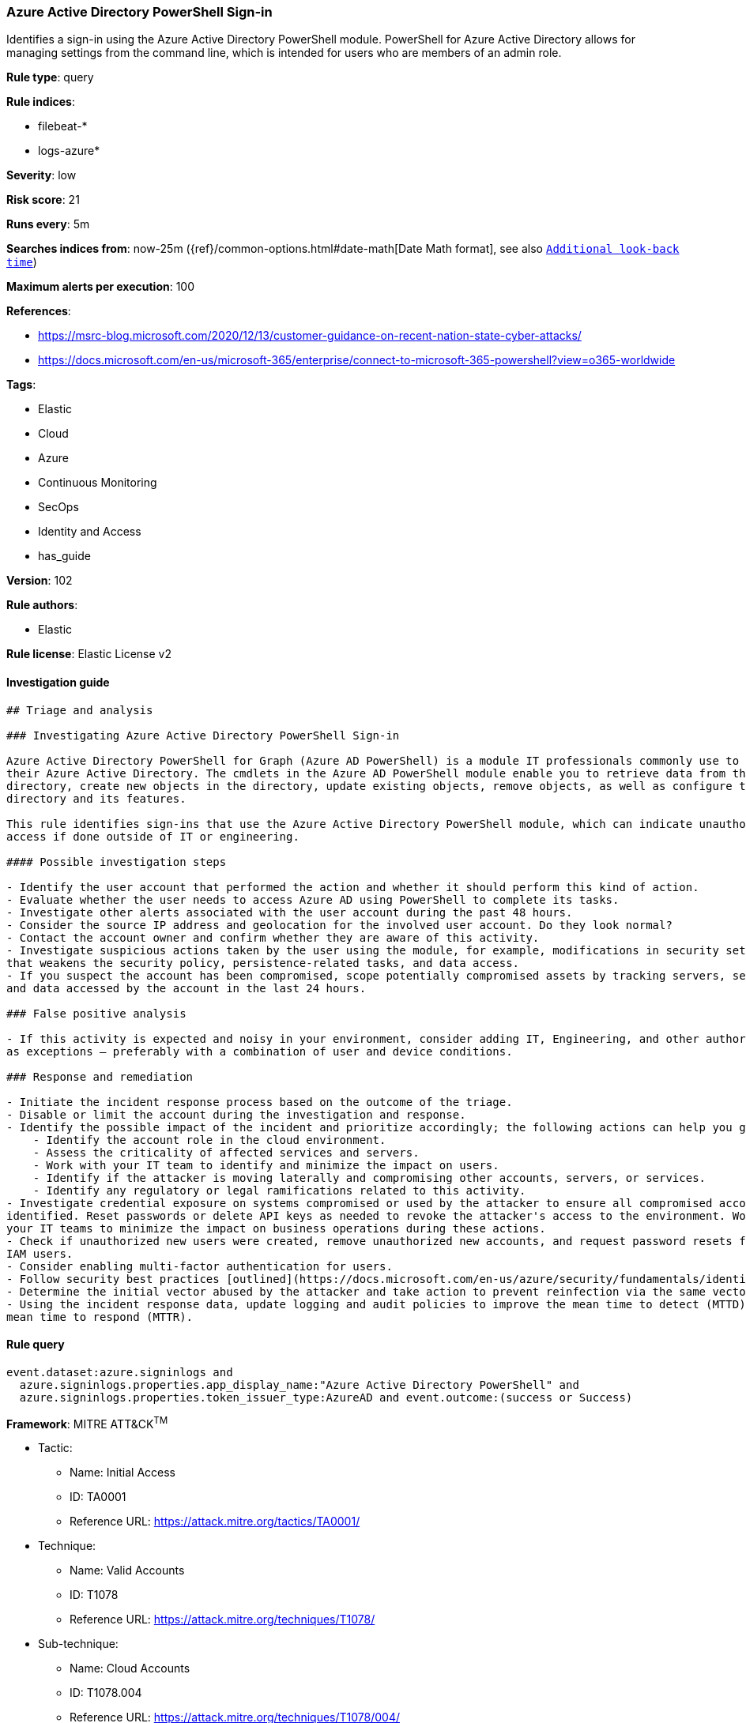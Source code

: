 [[prebuilt-rule-8-3-2-azure-active-directory-powershell-sign-in]]
=== Azure Active Directory PowerShell Sign-in

Identifies a sign-in using the Azure Active Directory PowerShell module. PowerShell for Azure Active Directory allows for managing settings from the command line, which is intended for users who are members of an admin role.

*Rule type*: query

*Rule indices*: 

* filebeat-*
* logs-azure*

*Severity*: low

*Risk score*: 21

*Runs every*: 5m

*Searches indices from*: now-25m ({ref}/common-options.html#date-math[Date Math format], see also <<rule-schedule, `Additional look-back time`>>)

*Maximum alerts per execution*: 100

*References*: 

* https://msrc-blog.microsoft.com/2020/12/13/customer-guidance-on-recent-nation-state-cyber-attacks/
* https://docs.microsoft.com/en-us/microsoft-365/enterprise/connect-to-microsoft-365-powershell?view=o365-worldwide

*Tags*: 

* Elastic
* Cloud
* Azure
* Continuous Monitoring
* SecOps
* Identity and Access
* has_guide

*Version*: 102

*Rule authors*: 

* Elastic

*Rule license*: Elastic License v2


==== Investigation guide


[source, markdown]
----------------------------------
## Triage and analysis

### Investigating Azure Active Directory PowerShell Sign-in

Azure Active Directory PowerShell for Graph (Azure AD PowerShell) is a module IT professionals commonly use to manage
their Azure Active Directory. The cmdlets in the Azure AD PowerShell module enable you to retrieve data from the
directory, create new objects in the directory, update existing objects, remove objects, as well as configure the
directory and its features.

This rule identifies sign-ins that use the Azure Active Directory PowerShell module, which can indicate unauthorized
access if done outside of IT or engineering.

#### Possible investigation steps

- Identify the user account that performed the action and whether it should perform this kind of action.
- Evaluate whether the user needs to access Azure AD using PowerShell to complete its tasks.
- Investigate other alerts associated with the user account during the past 48 hours.
- Consider the source IP address and geolocation for the involved user account. Do they look normal?
- Contact the account owner and confirm whether they are aware of this activity.
- Investigate suspicious actions taken by the user using the module, for example, modifications in security settings
that weakens the security policy, persistence-related tasks, and data access.
- If you suspect the account has been compromised, scope potentially compromised assets by tracking servers, services,
and data accessed by the account in the last 24 hours.

### False positive analysis

- If this activity is expected and noisy in your environment, consider adding IT, Engineering, and other authorized users
as exceptions — preferably with a combination of user and device conditions.

### Response and remediation

- Initiate the incident response process based on the outcome of the triage.
- Disable or limit the account during the investigation and response.
- Identify the possible impact of the incident and prioritize accordingly; the following actions can help you gain context:
    - Identify the account role in the cloud environment.
    - Assess the criticality of affected services and servers.
    - Work with your IT team to identify and minimize the impact on users.
    - Identify if the attacker is moving laterally and compromising other accounts, servers, or services.
    - Identify any regulatory or legal ramifications related to this activity.
- Investigate credential exposure on systems compromised or used by the attacker to ensure all compromised accounts are
identified. Reset passwords or delete API keys as needed to revoke the attacker's access to the environment. Work with
your IT teams to minimize the impact on business operations during these actions.
- Check if unauthorized new users were created, remove unauthorized new accounts, and request password resets for other
IAM users.
- Consider enabling multi-factor authentication for users.
- Follow security best practices [outlined](https://docs.microsoft.com/en-us/azure/security/fundamentals/identity-management-best-practices) by Microsoft.
- Determine the initial vector abused by the attacker and take action to prevent reinfection via the same vector.
- Using the incident response data, update logging and audit policies to improve the mean time to detect (MTTD) and the
mean time to respond (MTTR).
----------------------------------

==== Rule query


[source, js]
----------------------------------
event.dataset:azure.signinlogs and
  azure.signinlogs.properties.app_display_name:"Azure Active Directory PowerShell" and
  azure.signinlogs.properties.token_issuer_type:AzureAD and event.outcome:(success or Success)

----------------------------------

*Framework*: MITRE ATT&CK^TM^

* Tactic:
** Name: Initial Access
** ID: TA0001
** Reference URL: https://attack.mitre.org/tactics/TA0001/
* Technique:
** Name: Valid Accounts
** ID: T1078
** Reference URL: https://attack.mitre.org/techniques/T1078/
* Sub-technique:
** Name: Cloud Accounts
** ID: T1078.004
** Reference URL: https://attack.mitre.org/techniques/T1078/004/
